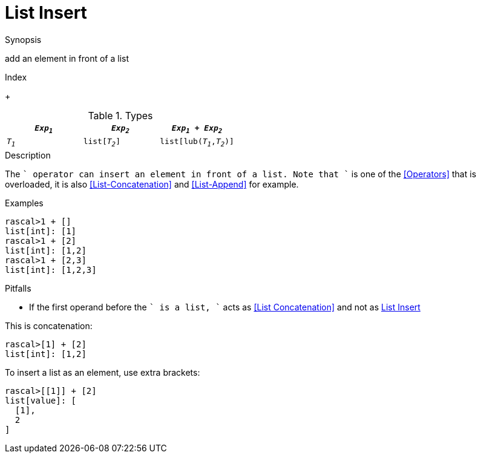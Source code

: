 
[[List-Insert]]
# List Insert
:concept: Expressions/Values/List/Insert

.Synopsis
add an element in front of a list

.Index
+

.Syntax

.Types

//

|====
| `_Exp~1~_`     |  `_Exp~2~_`     | `_Exp~1~_ + _Exp~2~_`      

| `_T~1~_`       |  `list[_T~2~_]` | `list[lub(_T~1~_,_T~2~_)]` 
|====

.Function

.Description

The `+` operator can insert an element in front of a list. Note that `+` is one of the <<Operators>> that is overloaded, it is also <<List-Concatenation>> and <<List-Append>> for example.

.Examples

[source,rascal-shell]
----
rascal>1 + []
list[int]: [1]
rascal>1 + [2]
list[int]: [1,2]
rascal>1 + [2,3]
list[int]: [1,2,3]
----

.Benefits

.Pitfalls

*  If the first operand before the `+` is a list, `+` acts as <<List Concatenation>> and not as <<List Insert>>

This is concatenation:
[source,rascal-shell]
----
rascal>[1] + [2]
list[int]: [1,2]
----
To insert a list as an element, use extra brackets:
[source,rascal-shell]
----
rascal>[[1]] + [2]
list[value]: [
  [1],
  2
]
----


:leveloffset: +1

:leveloffset: -1
